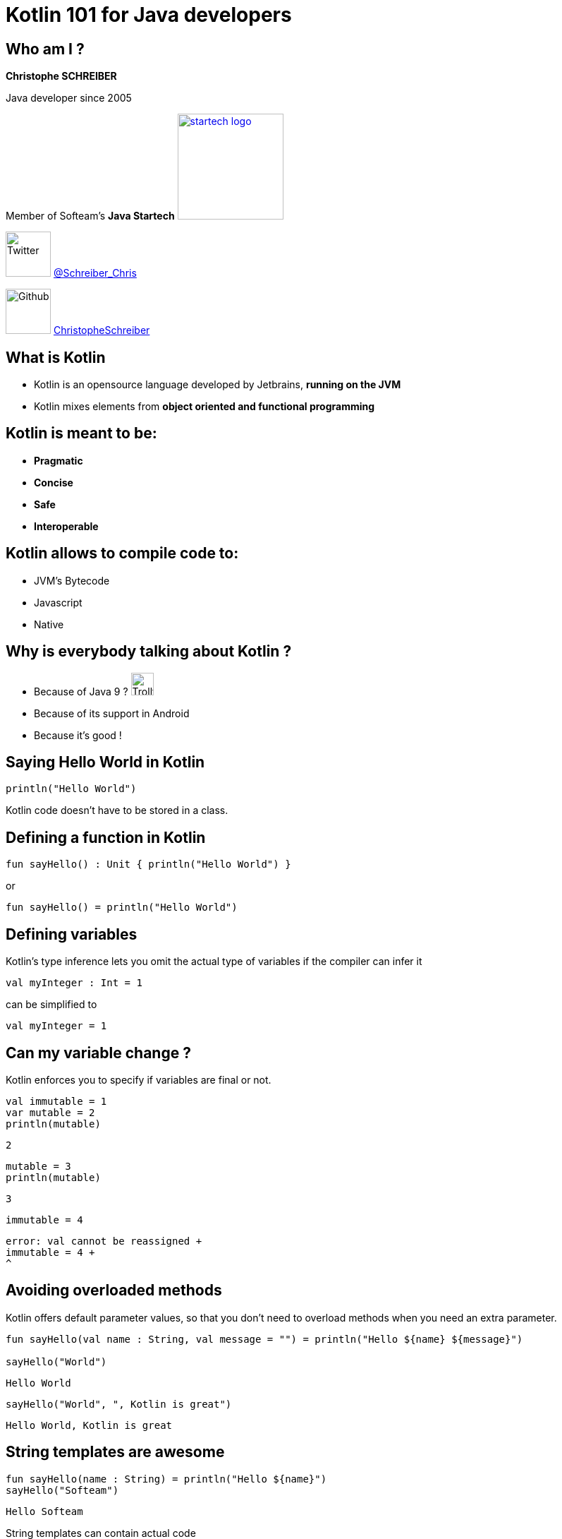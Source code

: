 = Kotlin 101 for Java developers
// classic AsciiDoctor attributes
:icons: font
:imagesdir: images
// Despite the warning of the documentation, https://github.com/asciidoctor/asciidoctor-reveal.js, highlight.js syntax highlighting WORKS, BUT, you need to explicitly set the highlighter using the below attribute
// see http://discuss.asciidoctor.org/Highlighting-source-code-for-reveal-js-backend-td2750.html
:source-highlighter: highlightjs
// reveal.js attributes
:customcss: styles/myCustomCSS.css

== Who am I ?

*Christophe SCHREIBER*

Java developer since 2005

Member of Softeam's *Java Startech* image:startech-logo.png[width=150,link="images/startech-logo.png"]

image:twitter.png[Twitter, 64, 64] https://twitter.com/Schreiber_Chris[@Schreiber_Chris]

image:github.png[Github, 64] https://github.com/ChristopheSchreiber[ChristopheSchreiber]

== What is Kotlin

[%step]
 * Kotlin is an opensource language developed by Jetbrains, *running on the JVM*
 * Kotlin mixes elements from *object oriented and functional programming*

== Kotlin is meant to be:

[%step]
 * *Pragmatic*
 * *Concise*
 * *Safe*
 * *Interoperable*

== Kotlin allows to compile code to:

[%step]
 * JVM's Bytecode
 * Javascript
 * Native
 
== Why is everybody talking about Kotlin ?
 * Because of Java 9 ? image:http://orig15.deviantart.net/d060/f/2012/154/f/5/troll_face_pixel_icon_by_rocketshipbabe-d5257wc.png[Trollface,32,32]
 * Because of its support in Android
 * Because it's good !
 
== Saying Hello World in Kotlin
....
println("Hello World")
....

Kotlin code doesn't have to be stored in a class.

== Defining a function in Kotlin
....
fun sayHello() : Unit { println("Hello World") }
....
or
....
fun sayHello() = println("Hello World")
....

== Defining variables
Kotlin's type inference lets you omit the actual type of variables if the compiler can infer it
....
val myInteger : Int = 1
....
can be simplified to
....
val myInteger = 1
....

== Can my variable change ?
Kotlin enforces you to specify if variables are final or not. 
....
val immutable = 1
var mutable = 2
println(mutable)
....
 2
....
mutable = 3
println(mutable)
....
 3
....
immutable = 4
....
 error: val cannot be reassigned +
 immutable = 4 +
 ^

== Avoiding overloaded methods

Kotlin offers default parameter values, so that you don't need to overload methods when you need an extra parameter.
....
fun sayHello(val name : String, val message = "") = println("Hello ${name} ${message}")

sayHello("World")
....
 Hello World
....
sayHello("World", ", Kotlin is great")
....
 Hello World, Kotlin is great

== String templates are awesome
....
fun sayHello(name : String) = println("Hello ${name}")
sayHello("Softeam")
....
 Hello Softeam

String templates can contain actual code
....
fun shoutHello(name : String) = println("Hello ${name.toUpperCase()} !")
shoutHello("Softeam")
....
 Hello SOFTEAM !

== Avoiding the billion dollars mistake

Kotlin ensures that most cases of null references are detected by the compiler

By default, all references are non nullable
....
val name : String = null
....
 error: null can not be a value of a non-null type String +
 val name : String = null


== Usage of nullable references

Kotlin uses the ? character after the type definition to declare that a reference is nullable
....
val name : String? = null
....

When using nullable types, the compiler forces you to check for null references
....
val name : String? = functionThatMayReturnNullStringReference()
println(name.length)
....
>> error (TODO)
....
if (name != null) {
println(name.length)
....
Kotlin defines a shorter way to check null reference :
....
println(name?.length)
....
And the Elvis operator allows usage of a default value otherwise :
....
println(name?.length ?: 0)
....

== Safe casts
When you check if an instance is of a given type, Kotlin automatically converts to the correct type in case of success, avoiding a redundant cast.
....
val value : Any = methodReturningAnyType()
if (value is String) {
	println(value.toUpperCase()
}
....

You can also directly cast using the as operator and specify a default value if the cast fails
....
val value : Any = methodReturningAnyType()
val stringValue : String? = value.as? String ?: null
println(stringValue?.toUpperCase)
....

== Data classes without boilerplate code

Kotlin allows defining data classes very simply

....
data class Person(val firstName : String, val lastName : String)
....

Constructors, getters, setters (if attributes are mutable), equals, hashCode and copy methods are generated by the compiler.
....
val me = Person("Christophe", "Schreiber")
println(me.firstName)
....
>> Christophe
...

== Using lambdas

Kotlin supports lambda expressions, with a syntax similar to Java 8
....
val myList = listOf(1, 2, 3, 4, 5)
val evenNumbers = myList.filter({value : Int -> value % 2 == 0})
....
You can simplify this line of code by ommiting parentheses and using type inference :
....
val evenNumbers = myList.filter {value -> value % 2 == 0}
....

And you can simplify it even further since it has only one parameter :
....
val evenNumbers = myList.filter {it % 2 == 0}
....

Contrarily to Java, there is no specific type for functions, they are just defined by their signature
For instance, if you want to apply a transformation to a String then print it in Java :
....
public void transformAndPrint(String message, Function<String, String> transform) {
   System.out.println(transform.apply(message));
}
....
The equivalent Kotlin method would be :
....
fun transformAndPrint(message : String, transform : (String) -> String) = println(transform(message))
....

== Extension functions
In Kotlin, you can add features to existing classes using the extension function mechanism :
....
fun String.addBar() = this + "bar"
println("foo".addBar())
....
>> foobar
The Kotlin standard library makes heavy use of extension functions over JDK classes.

== Don't forget about OOP

== The magic switch : when

== Conventions

== And many more !

 * Lazy initialisation
 * Easy delegation
 * Infix methods
 * Domain specific language
 * Tail recursion
 * ...
